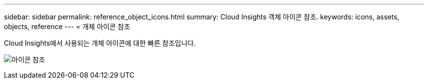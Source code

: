 ---
sidebar: sidebar 
permalink: reference_object_icons.html 
summary: Cloud Insights 객체 아이콘 참조. 
keywords: icons, assets, objects, reference 
---
= 개체 아이콘 참조


[role="lead"]
Cloud Insights에서 사용되는 개체 아이콘에 대한 빠른 참조입니다.

image:Icon_Glossary.png["아이콘 참조"]
